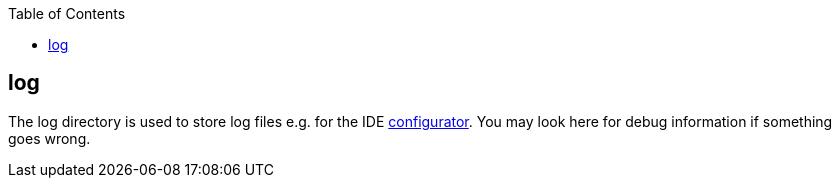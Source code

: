 :toc:
toc::[]

== log
The log directory is used to store log files e.g. for the IDE link:configurator[configurator]. You may look here for debug information if something goes wrong.
